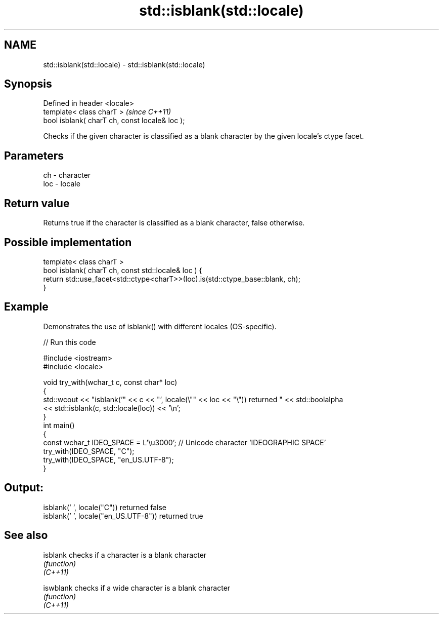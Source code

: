 .TH std::isblank(std::locale) 3 "2020.03.24" "http://cppreference.com" "C++ Standard Libary"
.SH NAME
std::isblank(std::locale) \- std::isblank(std::locale)

.SH Synopsis

  Defined in header <locale>
  template< class charT >                       \fI(since C++11)\fP
  bool isblank( charT ch, const locale& loc );


  Checks if the given character is classified as a blank character by the given locale's ctype facet.

.SH Parameters


  ch  - character
  loc - locale


.SH Return value

  Returns true if the character is classified as a blank character, false otherwise.

.SH Possible implementation



    template< class charT >
    bool isblank( charT ch, const std::locale& loc ) {
        return std::use_facet<std::ctype<charT>>(loc).is(std::ctype_base::blank, ch);
    }



.SH Example

  Demonstrates the use of isblank() with different locales (OS-specific).
  
// Run this code

    #include <iostream>
    #include <locale>

    void try_with(wchar_t c, const char* loc)
    {
        std::wcout << "isblank('" << c << "', locale(\\"" << loc << "\\")) returned " << std::boolalpha
                   << std::isblank(c, std::locale(loc)) << '\\n';
    }
    int main()
    {
        const wchar_t IDEO_SPACE = L'\\u3000'; // Unicode character 'IDEOGRAPHIC SPACE'
        try_with(IDEO_SPACE, "C");
        try_with(IDEO_SPACE, "en_US.UTF-8");
    }

.SH Output:

    isblank(' ', locale("C")) returned false
    isblank(' ', locale("en_US.UTF-8")) returned true


.SH See also



  isblank  checks if a character is a blank character
           \fI(function)\fP
  \fI(C++11)\fP

  iswblank checks if a wide character is a blank character
           \fI(function)\fP
  \fI(C++11)\fP





